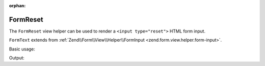 :orphan:

.. _zend.form.view.helper.form-reset:

FormReset
^^^^^^^^^

The ``FormReset`` view helper can be used to render a ``<input type="reset">``
HTML form input.

``FormText`` extends from :ref:`Zend\\Form\\View\\Helper\\FormInput <zend.form.view.helper.form-input>`.

.. _zend.form.view.helper.form-reset.usage:

Basic usage:

.. code-block:: php
   :linenos:

   use Zend\Form\Element;

   $element = new Element('my-reset');
   $element->setAttribute('value', 'Reset');

   // Within your view...
   echo $this->formReset($element);

Output:

.. code-block:: html
   :linenos:

   <input type="reset" name="my-reset" value="Reset">